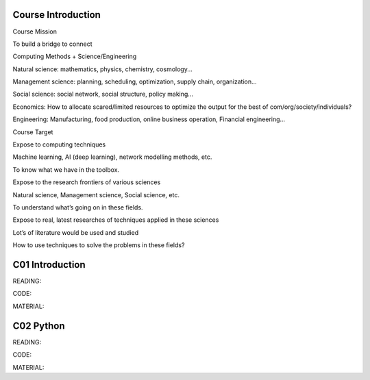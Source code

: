 **************************
Course Introduction 
**************************
 
Course Mission

To build a bridge to connect

Computing Methods + Science/Engineering

Natural science: mathematics, physics, chemistry, cosmology...

Management science: planning, scheduling, optimization, supply chain, organization...

Social science: social network, social structure, policy making...

Economics: How to allocate scared/limited resources to optimize the output for the best of com/org/society/individuals?

Engineering: Manufacturing, food production, online business operation, Financial engineering...

Course Target

Expose to computing techniques

Machine learning, AI (deep learning), network modelling methods, etc.

To know what we have in the toolbox.

Expose to the research frontiers of various sciences

Natural science, Management science, Social science, etc.

To understand what’s going on in these fields.

Expose to real, latest researches of techniques applied in these sciences

Lot’s of literature would be used and studied

How to use techniques to solve the problems in these fields?


 
**************************
C01 Introduction
**************************


READING:

CODE:

MATERIAL:


**************************
C02 Python
**************************


READING:

CODE:

MATERIAL:

